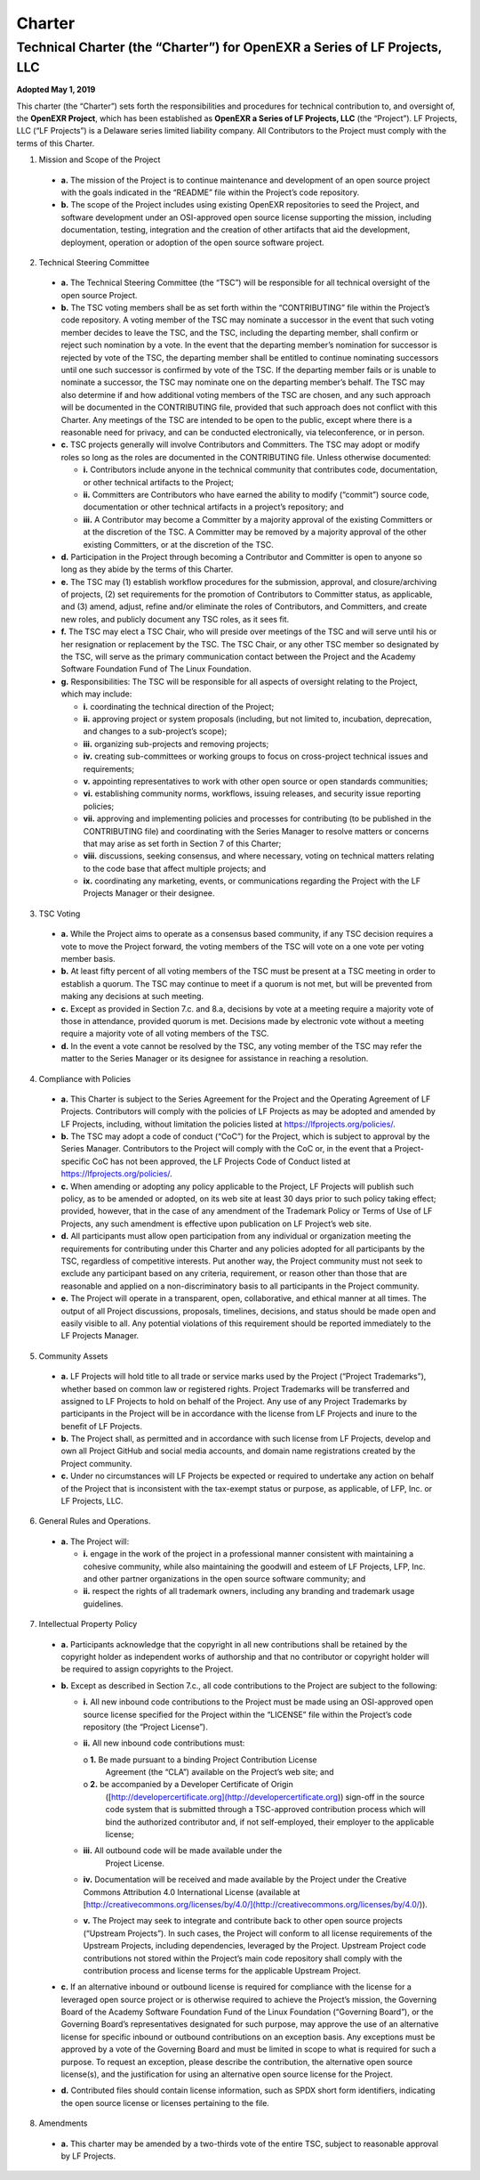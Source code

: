 ..
  SPDX-License-Identifier: BSD-3-Clause
  Copyright Contributors to the OpenEXR Project.

.. _charter:

Charter
=======

Technical Charter (the “Charter”) for OpenEXR a Series of LF Projects, LLC
--------------------------------------------------------------------------

**Adopted May 1, 2019**

This charter (the “Charter”) sets forth the responsibilities and
procedures for technical contribution to, and oversight of, the
**OpenEXR Project**, which has been established as **OpenEXR a Series
of LF Projects, LLC** (the “Project”). LF Projects, LLC (“LF Projects”)
is a Delaware series limited liability company. All Contributors to
the Project must comply with the terms of this Charter.

1. Mission and Scope of the Project

  * **a.** The mission of the Project is to continue maintenance and
    development of an open source project with the goals indicated in
    the “README” file within the Project’s code repository.

  * **b.** The scope of the Project includes using existing OpenEXR
    repositories to seed the Project, and software development under
    an OSI-approved open source license supporting the mission,
    including documentation, testing, integration and the creation of
    other artifacts that aid the development, deployment, operation or
    adoption of the open source software project.

2. Technical Steering Committee

  * **a.** The Technical Steering Committee (the “TSC”) will be
    responsible for all technical oversight of the open source
    Project.

  * **b.** The TSC voting members shall be as set forth within the
    “CONTRIBUTING” file within the Project’s code repository. A voting
    member of the TSC may nominate a successor in the event that such
    voting member decides to leave the TSC, and the TSC, including the
    departing member, shall confirm or reject such nomination by a
    vote. In the event that the departing member’s nomination for
    successor is rejected by vote of the TSC, the departing member
    shall be entitled to continue nominating successors until one such
    successor is confirmed by vote of the TSC.  If the departing
    member fails or is unable to nominate a successor, the TSC may
    nominate one on the departing member’s behalf. The TSC may also
    determine if and how additional voting members of the TSC are
    chosen, and any such approach will be documented in the
    CONTRIBUTING file, provided that such approach does not conflict
    with this Charter. Any meetings of the TSC are intended to be open
    to the public, except where there is a reasonable need for
    privacy, and can be conducted electronically, via teleconference,
    or in person.

  * **c.** TSC projects generally will involve Contributors and
    Committers. The TSC may adopt or modify roles so long as the roles
    are documented in the CONTRIBUTING file. Unless otherwise
    documented:

    - **i.** Contributors include anyone in the technical community
      that contributes code, documentation, or other technical
      artifacts to the Project;

    - **ii.** Committers are Contributors who have earned the ability
      to modify (“commit”) source code, documentation or other
      technical artifacts in a project’s repository; and

    - **iii.** A Contributor may become a Committer by a majority
      approval of the existing Committers or at the discretion of the
      TSC. A Committer may be removed by a majority approval of the
      other existing Committers, or at the discretion of the TSC.

  * **d.** Participation in the Project through becoming a Contributor
    and Committer is open to anyone so long as they abide by the terms
    of this Charter.

  * **e.** The TSC may (1) establish workflow procedures for the
    submission, approval, and closure/archiving of projects, (2) set
    requirements for the promotion of Contributors to Committer
    status, as applicable, and (3) amend, adjust, refine and/or
    eliminate the roles of Contributors, and Committers, and create
    new roles, and publicly document any TSC roles, as it sees fit.

  * **f.** The TSC may elect a TSC Chair, who will preside over
    meetings of the TSC and will serve until his or her resignation or
    replacement by the TSC. The TSC Chair, or any other TSC member so
    designated by the TSC, will serve as the primary communication
    contact between the Project and the Academy Software Foundation
    Fund of The Linux Foundation.

  * **g.** Responsibilities: The TSC will be responsible for all
    aspects of oversight relating to the Project, which may include:

    - **i.** coordinating the technical direction of the Project;

    - **ii.** approving project or system proposals (including, but
      not limited to, incubation, deprecation, and changes to a
      sub-project’s scope);

    - **iii.** organizing sub-projects and removing projects;

    - **iv.** creating sub-committees or working groups to focus on
      cross-project technical issues and requirements;

    - **v.** appointing representatives to work with other open source
      or open standards communities;

    - **vi.** establishing community norms, workflows, issuing
      releases, and security issue reporting policies;

    - **vii.** approving and implementing policies and processes for
      contributing (to be published in the CONTRIBUTING file) and
      coordinating with the Series Manager to resolve matters or
      concerns that may arise as set forth in Section 7 of this
      Charter;

    - **viii.** discussions, seeking consensus, and where necessary,
      voting on technical matters relating to the code base that
      affect multiple projects; and

    - **ix.** coordinating any marketing, events, or communications
      regarding the Project with the LF Projects Manager or their
      designee.

3. TSC Voting

  * **a.** While the Project aims to operate as a consensus based
    community, if any TSC decision requires a vote to move the Project
    forward, the voting members of the TSC will vote on a one vote per
    voting member basis.

  * **b.** At least fifty percent of all voting members of the TSC
    must be present at a TSC meeting in order to establish a
    quorum. The TSC may continue to meet if a quorum is not met, but
    will be prevented from making any decisions at such meeting.

  * **c.** Except as provided in Section 7.c. and 8.a, decisions by
    vote at a meeting require a majority vote of those in attendance,
    provided quorum is met. Decisions made by electronic vote without
    a meeting require a majority vote of all voting members of the
    TSC.

  * **d.** In the event a vote cannot be resolved by the TSC, any
    voting member of the TSC may refer the matter to the Series
    Manager or its designee for assistance in reaching a resolution.

4. Compliance with Policies

  * **a.** This Charter is subject to the Series Agreement for the
    Project and the Operating Agreement of LF Projects. Contributors
    will comply with the policies of LF Projects as may be adopted and
    amended by LF Projects, including, without limitation the policies
    listed at https://lfprojects.org/policies/.

  * **b.** The TSC may adopt a code of conduct (“CoC”) for the
    Project, which is subject to approval by the Series Manager.
    Contributors to the Project will comply with the CoC or, in the
    event that a Project-specific CoC has not been approved, the LF
    Projects Code of Conduct listed at
    https://lfprojects.org/policies/.

  * **c.** When amending or adopting any policy applicable to the
    Project, LF Projects will publish such policy, as to be amended or
    adopted, on its web site at least 30 days prior to such policy
    taking effect; provided, however, that in the case of any
    amendment of the Trademark Policy or Terms of Use of LF Projects,
    any such amendment is effective upon publication on LF Project’s
    web site.

  * **d.** All participants must allow open participation from any
    individual or organization meeting the requirements for
    contributing under this Charter and any policies adopted for all
    participants by the TSC, regardless of competitive interests. Put
    another way, the Project community must not seek to exclude any
    participant based on any criteria, requirement, or reason other
    than those that are reasonable and applied on a non-discriminatory
    basis to all participants in the Project community.

  * **e.** The Project will operate in a transparent, open,
    collaborative, and ethical manner at all times. The output of all
    Project discussions, proposals, timelines, decisions, and status
    should be made open and easily visible to all. Any potential
    violations of this requirement should be reported immediately to
    the LF Projects Manager.

5. Community Assets

  * **a.** LF Projects will hold title to all trade or service marks
    used by the Project (“Project Trademarks”), whether based on
    common law or registered rights.  Project Trademarks will be
    transferred and assigned to LF Projects to hold on behalf of the
    Project. Any use of any Project Trademarks by participants in the
    Project will be in accordance with the license from LF Projects
    and inure to the benefit of LF Projects.

  * **b.** The Project shall, as permitted and in accordance with such
    license from LF Projects, develop and own all Project GitHub and
    social media accounts, and domain name registrations created by
    the Project community.

  * **c.** Under no circumstances will LF Projects be expected or
    required to undertake any action on behalf of the Project that is
    inconsistent with the tax-exempt status or purpose, as applicable,
    of LFP, Inc. or LF Projects, LLC.

6. General Rules and Operations. 

  * **a.** The Project will:

    - **i.** engage in the work of the project in a professional
      manner consistent with maintaining a cohesive community, while
      also maintaining the goodwill and esteem of LF Projects, LFP,
      Inc. and other partner organizations in the open source software
      community; and

    - **ii.** respect the rights of all trademark owners, including
      any branding and trademark usage guidelines.

7. Intellectual Property Policy

  * **a.** Participants acknowledge that the copyright in all new
    contributions shall be retained by the copyright holder as
    independent works of authorship and that no contributor or
    copyright holder will be required to assign copyrights to the
    Project.

  * **b.** Except as described in Section 7.c., all code contributions
    to the Project are subject to the following:

    - **i.** All new inbound code contributions to the Project must be
      made using an OSI-approved open source license specified for the
      Project within the “LICENSE” file within the Project’s code
      repository (the “Project License”).

    - **ii.** All new inbound code contributions must:

      o **1.** Be made pursuant to a binding Project Contribution License
        Agreement (the “CLA”) available on the Project’s web site; and

      o **2.** be accompanied by a Developer Certificate of Origin
        ([http://developercertificate.org](http://developercertificate.org))
        sign-off in the source code system that is submitted through a
        TSC-approved contribution process which will bind the
        authorized contributor and, if not self-employed, their
        employer to the applicable license;

    - **iii.** All outbound code will be made available under the
        Project License.

    - **iv.** Documentation will be received and made available by the
      Project under the Creative Commons Attribution 4.0 International
      License (available at
      [http://creativecommons.org/licenses/by/4.0/](http://creativecommons.org/licenses/by/4.0/)).

    - **v.** The Project may seek to integrate and contribute back to
      other open source projects (“Upstream Projects”). In such cases,
      the Project will conform to all license requirements of the
      Upstream Projects, including dependencies, leveraged by the
      Project. Upstream Project code contributions not stored within
      the Project’s main code repository shall comply with the
      contribution process and license terms for the applicable
      Upstream Project.

  * **c.** If an alternative inbound or outbound license is required
    for compliance with the license for a leveraged open source
    project or is otherwise required to achieve the Project’s mission,
    the Governing Board of the Academy Software Foundation Fund of the
    Linux Foundation (“Governing Board”), or the Governing Board’s
    representatives designated for such purpose, may approve the use
    of an alternative license for specific inbound or outbound
    contributions on an exception basis.  Any exceptions must be
    approved by a vote of the Governing Board and must be limited in
    scope to what is required for such a purpose. To request an
    exception, please describe the contribution, the alternative open
    source license(s), and the justification for using an alternative
    open source license for the Project.

  * **d.** Contributed files should contain license information, such
    as SPDX short form identifiers, indicating the open source license
    or licenses pertaining to the file.

8. Amendments

  * **a.** This charter may be amended by a two-thirds vote of the
    entire TSC, subject to reasonable approval by LF Projects.

